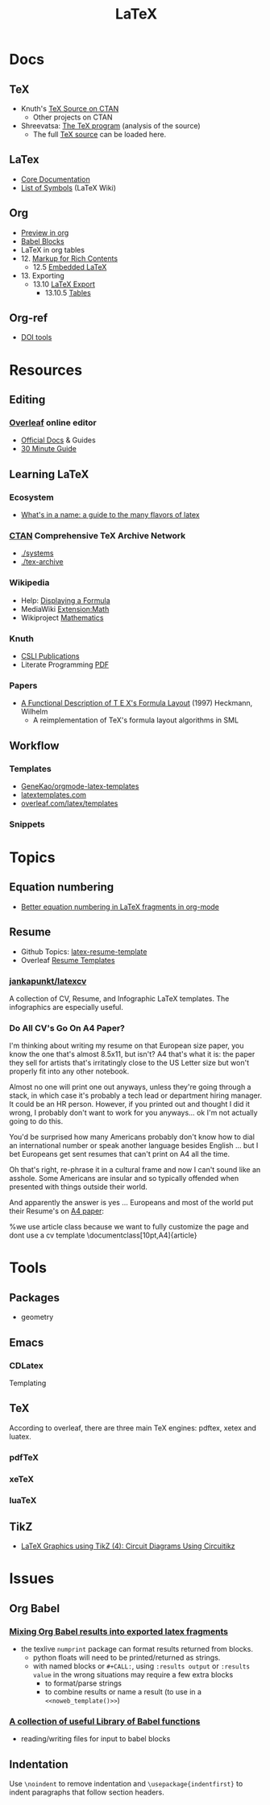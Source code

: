 :PROPERTIES:
:ID:       0bef6f3e-3007-4685-8679-e5edbcbb082c
:END:
#+TITLE:  LaTeX
#+STARTUP: nolatexpreview

* Docs
** TeX
+ Knuth's [[https://www.ctan.org/tex-archive/systems/knuth][TeX Source on CTAN]]
  - Other projects on CTAN
+ Shreevatsa: [[https://shreevatsa.net/tex/program/read][The TeX program]] (analysis of the source)
  - The full [[https://shreevatsa.net/tex/program/read][TeX source]] can be loaded here.
** LaTex
+ [[https://www.latex-project.org/help/documentation/][Core Documentation]]
+ [[https://latex.wikia.org/wiki/List_of_LaTeX_symbols][List of Symbols]] (LaTeX Wiki)
** Org
+ [[https://orgmode.org/worg/org-tutorials/org-latex-preview.html][Preview in org]]
+ [[https://orgmode.org/worg/org-contrib/babel/languages/ob-doc-LaTeX.html][Babel Blocks]]
+ LaTeX in org tables
+ 12. [[https://orgmode.org/manual/Markup-for-Rich-Contents.html#Markup-for-Rich-Contents][Markup for Rich Contents]]
  - 12.5 [[https://orgmode.org/manual/Embedded-LaTeX.html][Embedded LaTeX]]
+ 13. Exporting
  - 13.10 [[https://orgmode.org/manual/LaTeX-Export.html#LaTeX-Export][LaTeX Export]]
    - 13.10.5 [[https://orgmode.org/manual/Tables-in-LaTeX-export.html][Tables]]
** Org-ref
+ [[https://www.doi.org/tools.html][DOI tools]]

* Resources
** Editing
*** [[https://www.overleaf.com][Overleaf]] online editor
+ [[https://www.overleaf.com/learn/latex/Learn_LaTeX_in_30_minutes][Official Docs]] & Guides
+ [[https://www.overleaf.com/learn/latex/Learn_LaTeX_in_30_minutes][30 Minute Guide]]

** Learning LaTeX
*** Ecosystem
+ [[https://www.overleaf.com/learn/latex/Articles/What%27s_in_a_Name%3A_A_Guide_to_the_Many_Flavours_of_TeX][What's in a name: a guide to the many flavors of latex]]

*** [[https://www.ctan.org/][CTAN]] Comprehensive TeX Archive Network
+ [[https://www.ctan.org/tex-archive/systems/][./systems]]
+ [[https://www.ctan.org/tex-archive/][./tex-archive]]
*** Wikipedia
+ Help: [[https://en.wikipedia.org/wiki/Help:Displaying_a_formula][Displaying a Formula]]
+ MediaWiki [[https://www.mediawiki.org/wiki/Extension:Math][Extension:Math]]
+ Wikiproject [[https://en.wikipedia.org/wiki/Wikipedia:WikiProject_Mathematics][Mathematics]]


*** Knuth
+ [[https://web.stanford.edu/group/cslipublications/cslipublications/site/KNUTH.shtml][CSLI Publications]]
+ Literate Programming [[https://tex.loria.fr/litte/knuthweb.pdf][PDF]]

*** Papers
+ [[https://citeseerx.ist.psu.edu/viewdoc/summary?doi=10.1.1.39.601][A Functional Description of T E X's Formula Layout]] (1997) Heckmann, Wilhelm
  - A reimplementation of TeX's formula layout algorithms in SML
** Workflow
*** Templates
+ [[https://github.com/GeneKao/orgmode-latex-templates][GeneKao/orgmode-latex-templates]]
+ [[https://www.latextemplates.com/][latextemplates.com]]
+ [[https://www.overleaf.com/latex/templates][overleaf.com/latex/templates]]
*** Snippets

* Topics
** Equation numbering
+ [[https://kitchingroup.cheme.cmu.edu/blog/2016/11/07/Better-equation-numbering-in-LaTeX-fragments-in-org-mode/][Better equation numbering in LaTeX fragments in org-mode]]

** Resume

+ Github Topics: [[https://github.com/topics/latex-resume-template][latex-resume-template]]
+ Overleaf [[https://www.overleaf.com/gallery/tagged/cv][Resume Templates]]


*** [[https://github.com/jankapunkt/latexcv][jankapunkt/latexcv]]

A collection of CV, Resume, and Infographic LaTeX templates. The infographics
are especially useful.


*** Do All CV's Go On A4 Paper?

I'm thinking about writing my resume on that European size paper, you know the
one that's almost 8.5x11, but isn't? A4 that's what it is: the paper they sell
for artists that's irritatingly close to the US Letter size but won't properly
fit into any other notebook.

Almost no one will print one out anyways, unless they're going through a stack,
in which case it's probably a tech lead or department hiring manager. It could
be an HR person. However, if you printed out and thought I did it wrong, I
probably don't want to work for you anyways... ok I'm not actually going to do
this.

You'd be surprised how many Americans probably don't know how to dial an
international number or speak another language besides English ... but I bet
Europeans get sent resumes that can't print on A4 all the time.

Oh that's right, re-phrase it in a cultural frame and now I can't sound like an
asshole. Some Americans are insular and so typically offended when presented
with things outside their world.

And apparently the answer is yes ... Europeans and most of the world put their
Resume's on [[https://www.overleaf.com/latex/templates/jan-kusters-two-column-cv/mgdkqgdcktjv][A4 paper]]:

#+begin_example latex
%we use article class because we want to fully customize the page and dont use a cv template
\documentclass[10pt,A4]{article}
#+end_example

* Tools

** Packages
+ geometry

** Emacs

*** CDLatex

Templating

** TeX

According to overleaf, there are three main TeX engines: pdftex, xetex and
luatex.

*** pdfTeX

*** xeTeX

*** luaTeX

** TikZ
+ [[https://www.overleaf.com/learn/latex/LaTeX_Graphics_using_TikZ%3A_A_Tutorial_for_Beginners_(Part_4)%E2%80%94Circuit_Diagrams_Using_Circuitikz][LaTeX Graphics using TikZ (4): Circuit Diagrams Using Circuitikz]]

* Issues
** Org Babel
*** [[https://orgmode.org/worg/org-contrib/babel/languages/ob-doc-LaTeX.html#fn.6][Mixing Org Babel results into exported latex fragments]]
- the texlive =numprint= package can format results returned from blocks.
  - python floats will need to be printed/returned as strings.
  - with named blocks or =#+CALL:=, using =:results output= or =:results value=
    in the wrong situations may require a few extra blocks
    - to format/parse strings
    - to combine results or name a result (to use in a =<<noweb_template()>>=)
*** [[https://orgmode.org/worg/library-of-babel.html][A collection of useful Library of Babel functions]]
- reading/writing files for input to babel blocks

** Indentation
Use =\noindent= to remove indentation and =\usepackage{indentfirst}= to indent
paragraphs that follow section headers.
